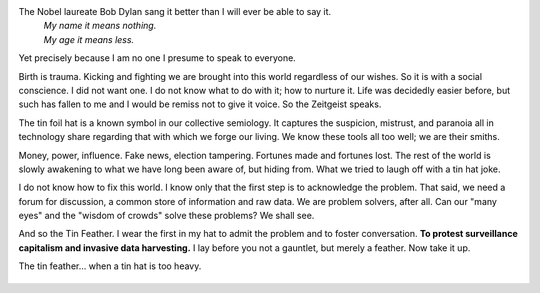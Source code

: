 .. title: On the Birth of a Social Conscience
.. slug: on-the-birth-of-a-social-conscience
.. date: 2019-04-18 21:42:34 UTC
.. tags: 
.. category: 
.. link: 
.. description: 
.. type: text

The Nobel laureate Bob Dylan sang it better than I will ever be able to say it.
    | *My name it means nothing.*
    | *My age it means less.*

Yet precisely because I am no one I presume to speak to everyone.

Birth is trauma. Kicking and fighting we are brought into this world regardless
of our wishes. So it is with a social conscience. I did not want one. I do not
know what to do with it; how to nurture it. Life was decidedly easier before,
but such has fallen to me and I would be remiss not to give it voice. So the
Zeitgeist speaks.

The tin foil hat is a known symbol in our collective semiology. It captures the
suspicion, mistrust, and paranoia all in technology share regarding that with
which we forge our living. We know these tools all too well; we are their smiths.

Money, power, influence. Fake news, election tampering. Fortunes made and
fortunes lost. The rest of the world is slowly awakening to what we have long
been aware of, but hiding from. What we tried to laugh off with a tin hat joke.

I do not know how to fix this world. I know only that the first step is to
acknowledge the problem. That said, we need a forum for discussion, a common
store of information and raw data. We are problem solvers, after all. Can our
"many eyes" and the "wisdom of crowds" solve these problems? We shall see.

And so the Tin Feather. I wear the first in my hat to admit the problem and to
foster conversation. **To protest surveillance capitalism and invasive data
harvesting.** I lay before you not a gauntlet, but merely a feather. Now take it
up.

The tin feather... when a tin hat is too heavy.

.. figure:: https://raw.githubusercontent.com/tin-feather/TinFeather/master/images/tin_feather_on_hat.jpeg
   :target: https://raw.githubusercontent.com/tin-feather/TinFeather/master/images/tin_feather_on_hat.jpeg
   :class: thumbnail
   :alt:  Tin feather on hat

